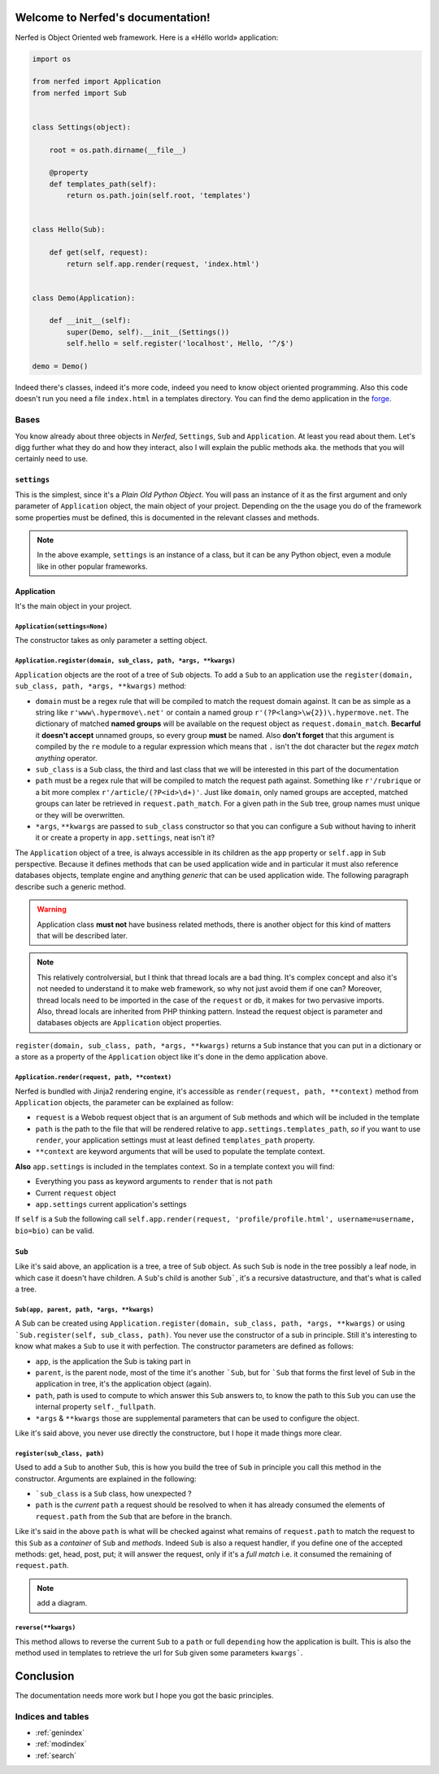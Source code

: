 .. Nerfed documentation master file, created by
   sphinx-quickstart on Thu May  2 00:41:47 2013.
   You can adapt this file completely to your liking, but it should at least
   contain the root `toctree` directive.

Welcome to Nerfed's documentation!
##################################

Nerfed is Object Oriented web framework. Here is a «Héllo world» application:

.. code-block:: python

   import os

   from nerfed import Application
   from nerfed import Sub


   class Settings(object):

       root = os.path.dirname(__file__)

       @property
       def templates_path(self):
           return os.path.join(self.root, 'templates')


   class Hello(Sub):

       def get(self, request):
           return self.app.render(request, 'index.html')


   class Demo(Application):

       def __init__(self):
           super(Demo, self).__init__(Settings())
           self.hello = self.register('localhost', Hello, '^/$')

   demo = Demo()


Indeed there's classes, indeed it's more code, indeed you need to know object oriented programming. Also this code doesn't run you need a file ``index.html`` in a templates directory. You can find the demo application in the `forge <https://github.com/amirouche/Nerfed/tree/master/demo>`_.

Bases
=====

You know already about three objects in *Nerfed*, ``Settings``, ``Sub`` and ``Application``. At least you read about them. Let's digg further what they do and how they interact, also I will explain the public methods aka. the methods that you will certainly need to use.

``settings``
------------

This is the simplest, since it's a *Plain Old Python Object*. You will pass an instance of it as the first argument and only parameter of ``Application`` object, the main object of your project. Depending on the the usage you do of the framework some properties must be defined, this is documented in the relevant classes and methods.

.. note:: In the above example, ``settings`` is an instance of a class, but it can be any Python object, even a module like in other popular frameworks.

Application
-----------

.. image:: http://farm4.staticflickr.com/3132/3249616410_c753a40a40_b.jpg
   :align: center

It's the main object in your project.


``Application(settings=None)``
~~~~~~~~~~~~~~~~~~~~~~~~~~~~~~

The constructor takes as only parameter a setting object.

``Application.register(domain, sub_class, path, *args, **kwargs)``
~~~~~~~~~~~~~~~~~~~~~~~~~~~~~~~~~~~~~~~~~~~~~~~~~~~~~~~~~~~~~~~~~~

``Application`` objects are the root of a tree of ``Sub`` objects. To add a ``Sub`` to an application use the ``register(domain, sub_class, path, *args, **kwargs)`` method:

- ``domain`` must be a regex rule that will be compiled to match the request domain against. It can be as simple as a string like ``r'www\.hypermove\.net'`` or contain a named group ``r'(?P<lang>\w{2})\.hypermove.net``. The dictionary of matched **named groups** will be available on the request object as ``request.domain_match``. **Becarful** it **doesn't accept** unnamed groups, so every group **must** be named. Also **don't forget** that this argument is compiled by the ``re`` module to a regular expression which means that ``.`` isn't the dot character but the *regex match anything* operator.
- ``sub_class`` is a ``Sub`` class, the third and last class that we will be interested in this part of the documentation
- ``path`` must be a regex rule that will be compiled to match the request path against. Something like ``r'/rubrique`` or a bit more complex ``r'/article/(?P<id>\d+)'``. Just like ``domain``, only named groups are accepted, matched groups can later be retrieved in ``request.path_match``. For a given path in the ``Sub`` tree, group names must unique or they will be overwritten.
- ``*args``, ``**kwargs`` are passed to ``sub_class`` constructor so that you can configure a ``Sub`` without having to inherit it or create a property in ``app.settings``, neat isn't it?

The ``Application`` object of a tree, is always accessible in its children as the ``app`` property or ``self.app`` in ``Sub`` perspective. Because it defines methods that can be used application wide and in particular it must also reference databases objects, template engine and anything *generic* that can be used application wide. The following paragraph describe such a generic method.

.. warning:: Application class **must not** have business related methods, there is another object for this kind of matters that will be described later.

.. note:: This relatively controlversial, but I think that thread locals are a bad thing. It's complex concept and also it's not needed to understand it to make web framework, so why not just avoid them if one can? Moreover, thread locals need to be imported in the case of the ``request`` or ``db``, it makes for two pervasive imports. Also, thread locals are inherited from PHP thinking pattern. Instead the request object is parameter and databases objects are ``Application`` object properties.

``register(domain, sub_class, path, *args, **kwargs)`` returns a ``Sub`` instance that you can put in a dictionary or a store as a property of the ``Application`` object like it's done in the demo application above.

``Application.render(request, path, **context)``
~~~~~~~~~~~~~~~~~~~~~~~~~~~~~~~~~~~~~~~~~~~~~~~

Nerfed is bundled with Jinja2 rendering engine, it's accessible as ``render(request, path, **context)`` method from ``Application`` objects, the parameter can be explained as follow:

- ``request`` is a Webob request object that is an argument of ``Sub`` methods and which will be included in the template
- ``path`` is the path to the file that will be rendered relative to ``app.settings.templates_path``, *so* if you want to use ``render``, your application settings must at least defined ``templates_path`` property.
- ``**context`` are keyword arguments that will be used to populate the template context.

**Also** ``app.settings`` is included in the templates context. So in a template context you will find:

- Everything you pass as keyword arguments to ``render`` that is not ``path``
- Current ``request`` object
- ``app.settings`` current application's settings

If ``self`` is a ``Sub`` the following call ``self.app.render(request, 'profile/profile.html', username=username, bio=bio)`` can be valid.

``Sub``
-------

Like it's said above, an application is a tree, a tree of ``Sub`` object. As such ``Sub`` is node in the tree possibly a leaf node, in which case it doesn't have children. A ``Sub``'s child is another ``Sub```, it's a recursive datastructure, and that's what is called a tree.


``Sub(app, parent, path, *args, **kwargs)``
~~~~~~~~~~~~~~~~~~~~~~~~~~~~~~~~~~~~~~~~~~~

A Sub can be created using ``Application.register(domain, sub_class, path, *args, **kwargs)`` or using ```Sub.register(self, sub_class, path)``. You never use the constructor of a sub in principle. Still it's interesting to know what makes a ``Sub`` to use it with perfection. The constructor parameters are defined as follows:

- ``app``, is the application the Sub is taking part in
- ``parent``, is the parent node, most of the time it's another ```Sub``, but for ```Sub`` that forms the first level of ``Sub`` in the application in tree, it's the application object (again).
- ``path``, path is used to compute to which answer this ``Sub`` answers to, to know the path to this ``Sub`` you can use the internal property ``self._fullpath``.
- ``*args`` & ``**kwargs`` those are supplemental parameters that can be used to configure the object.

Like it's said above, you never use directly the constructore, but I hope it made things more clear.

``register(sub_class, path)``
~~~~~~~~~~~~~~~~~~~~~~~~~~~~~

Used to add a ``Sub`` to another ``Sub``, this is how you build the tree of ``Sub`` in principle you call this method in the constructor. Arguments are explained in the following:
 
- ```sub_class`` is a ``Sub`` class, how unexpected ?
- ``path`` is the *current* ``path`` a request should be resolved to when it has already consumed the elements of ``request.path`` from the ``Sub`` that are before in the branch.

Like it's said in the above ``path`` is what will be checked against what remains of ``request.path`` to match the request to this ``Sub`` as a *container* of ``Sub`` and *methods*. Indeed ``Sub`` is also a request handler, if you define one of the accepted methods: get, head, post, put; it will answer the request, only if it's a *full match* i.e. it consumed the remaining of ``request.path``.

.. note:: add a diagram.

``reverse(**kwargs)``
~~~~~~~~~~~~~~~~~~~~~

This method allows to reverse the current ``Sub`` to a ``path`` or full ``depending`` how the application is built. This is also the method used in templates to retrieve the url for ``Sub`` given some parameters ``kwargs```.


Conclusion
##########

The documentation needs more work but I hope you got the basic principles.


Indices and tables
==================

* :ref:`genindex`
* :ref:`modindex`
* :ref:`search`

